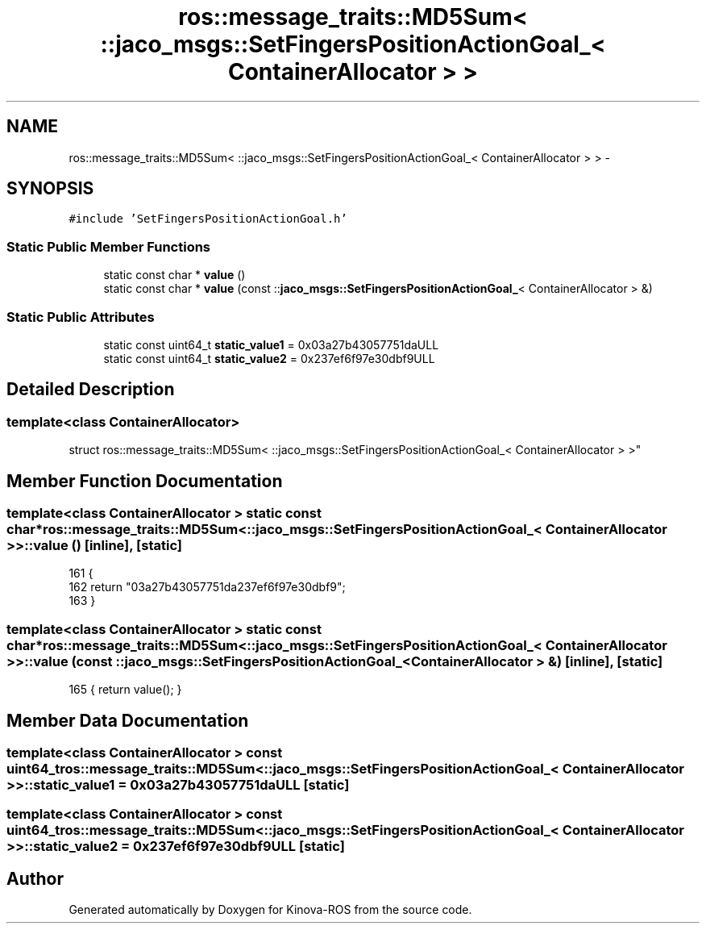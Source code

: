 .TH "ros::message_traits::MD5Sum< ::jaco_msgs::SetFingersPositionActionGoal_< ContainerAllocator > >" 3 "Thu Mar 3 2016" "Version 1.0.1" "Kinova-ROS" \" -*- nroff -*-
.ad l
.nh
.SH NAME
ros::message_traits::MD5Sum< ::jaco_msgs::SetFingersPositionActionGoal_< ContainerAllocator > > \- 
.SH SYNOPSIS
.br
.PP
.PP
\fC#include 'SetFingersPositionActionGoal\&.h'\fP
.SS "Static Public Member Functions"

.in +1c
.ti -1c
.RI "static const char * \fBvalue\fP ()"
.br
.ti -1c
.RI "static const char * \fBvalue\fP (const ::\fBjaco_msgs::SetFingersPositionActionGoal_\fP< ContainerAllocator > &)"
.br
.in -1c
.SS "Static Public Attributes"

.in +1c
.ti -1c
.RI "static const uint64_t \fBstatic_value1\fP = 0x03a27b43057751daULL"
.br
.ti -1c
.RI "static const uint64_t \fBstatic_value2\fP = 0x237ef6f97e30dbf9ULL"
.br
.in -1c
.SH "Detailed Description"
.PP 

.SS "template<class ContainerAllocator>
.br
struct ros::message_traits::MD5Sum< ::jaco_msgs::SetFingersPositionActionGoal_< ContainerAllocator > >"

.SH "Member Function Documentation"
.PP 
.SS "template<class ContainerAllocator > static const char* ros::message_traits::MD5Sum< ::\fBjaco_msgs::SetFingersPositionActionGoal_\fP< ContainerAllocator > >::value ()\fC [inline]\fP, \fC [static]\fP"

.PP
.nf
161   {
162     return "03a27b43057751da237ef6f97e30dbf9";
163   }
.fi
.SS "template<class ContainerAllocator > static const char* ros::message_traits::MD5Sum< ::\fBjaco_msgs::SetFingersPositionActionGoal_\fP< ContainerAllocator > >::value (const ::\fBjaco_msgs::SetFingersPositionActionGoal_\fP< ContainerAllocator > &)\fC [inline]\fP, \fC [static]\fP"

.PP
.nf
165 { return value(); }
.fi
.SH "Member Data Documentation"
.PP 
.SS "template<class ContainerAllocator > const uint64_t ros::message_traits::MD5Sum< ::\fBjaco_msgs::SetFingersPositionActionGoal_\fP< ContainerAllocator > >::static_value1 = 0x03a27b43057751daULL\fC [static]\fP"

.SS "template<class ContainerAllocator > const uint64_t ros::message_traits::MD5Sum< ::\fBjaco_msgs::SetFingersPositionActionGoal_\fP< ContainerAllocator > >::static_value2 = 0x237ef6f97e30dbf9ULL\fC [static]\fP"


.SH "Author"
.PP 
Generated automatically by Doxygen for Kinova-ROS from the source code\&.
